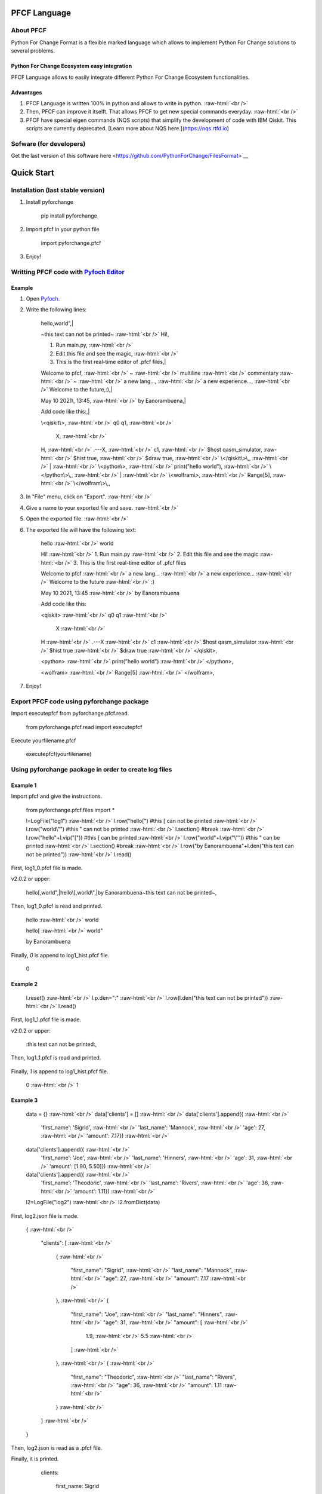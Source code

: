 .. role:: raw-html(raw)
    :format: html

#############
PFCF Language
#############

About PFCF
**********


Python For Change Format is a flexible marked language which allows to implement Python For Change solutions to several problems.

Python For Change Ecosystem easy integration
============================================

PFCF Language allows to easily integrate different Python For Change Ecosystem functionalities.


Advantages
==========

1. PFCF Language is written 100% in python and allows to write in python. :raw-html:`<br />`
2. Then, PFCF can improve it itselft. That allows PFCF to get new special commands everyday. :raw-html:`<br />`
3. PFCF have special eigen commands (NQS scripts) that simplify the development of code with IBM Qiskit. This scripts are currently deprecated. [Learn more about NQS here.](https://nqs.rtfd.io)


Sofware (for developers)
************************

Get the last version of this software here <https://github.com/PythonForChange/FilesFormat>`__

.. image:: https://readthedocs.org/projects/pyfoch/badge/?version=latest

###########
Quick Start
###########

Installation (last stable version)
**********************************

1. Install pyforchange

    pip install pyforchange ::

2. Import pfcf in your python file

    import pyforchange.pfcf ::

3. Enjoy!

Writting PFCF code with `Pyfoch Editor <https://pythonforchange.github.io/pyfoch>`__
*************************************************************************************

Example
=======

1. Open `Pyfoch <https://pythonforchange.github.io/pyfoch>`__.

2. Write the following lines:


    hello,world",|
    
    ~this text can not be printed~ :raw-html:`<br />`
    Hi!,
    
    1. Run main.py, :raw-html:`<br />`
    2. Edit this file and see the magic, :raw-html:`<br />`
    3. This is the first real-time editor of .pfcf files,|
    
    Welcome to pfcf, :raw-html:`<br />`
    ~ :raw-html:`<br />`
    multiline :raw-html:`<br />`
    commentary :raw-html:`<br />`
    ~ :raw-html:`<br />`
    a new lang..., :raw-html:`<br />`
    a new experience..., :raw-html:`<br />`
    Welcome to the future,\:),|
    
    May 10 2021\\, 13\:45, :raw-html:`<br />`
    by Eanorambuena,|
    
    Add code like this\:,|
    
    \\<qiskit\\>, :raw-html:`<br />`
    q0  q1, :raw-html:`<br />`
        X, :raw-html:`<br />`
    H, :raw-html:`<br />`
    .---X, :raw-html:`<br />`
    c1, :raw-html:`<br />`
    $host qasm_simulator, :raw-html:`<br />`
    $hist true, :raw-html:`<br />`
    $draw true, :raw-html:`<br />`
    \\</qiskit\\>\\,, :raw-html:`<br />`
    | :raw-html:`<br />`
    \\<python\\>, :raw-html:`<br />`
    print(\"hello world\"), :raw-html:`<br />`
    \\</python\\>\\,, :raw-html:`<br />`
    | :raw-html:`<br />`
    \\<wolfram\\>, :raw-html:`<br />` 
    Range[5], :raw-html:`<br />`
    \\</wolfram\\>\\,, ::


3. In "File" menu, click on "Export". :raw-html:`<br />`
4. Give a name to your exported file and save. :raw-html:`<br />`
5. Open the exported file. :raw-html:`<br />`
6. The exported file will have the following text:

    hello :raw-html:`<br />`
    world
    
    Hi! :raw-html:`<br />`
    1. Run main.py :raw-html:`<br />`
    2. Edit this file and see the magic :raw-html:`<br />`
    3. This is the first real-time editor of .pfcf files
    
    Welcome to pfcf :raw-html:`<br />`
    a new lang... :raw-html:`<br />`
    a new experience... :raw-html:`<br />`
    Welcome to the future :raw-html:`<br />`
    \:)

    May 10 2021, 13:45 :raw-html:`<br />`
    by Eanorambuena
    
    Add code like this\:
    
    <qiskit> :raw-html:`<br />`
    q0  q1 :raw-html:`<br />`
        X :raw-html:`<br />`
    H :raw-html:`<br />`
    .---X :raw-html:`<br />`
    c1 :raw-html:`<br />`
    $host qasm_simulator :raw-html:`<br />`
    $hist true :raw-html:`<br />`
    $draw true :raw-html:`<br />`
    </qiskit>,
    
    <python> :raw-html:`<br />`
    print("hello world") :raw-html:`<br />`
    </python>,
    
    <wolfram> :raw-html:`<br />`
    Range[5] :raw-html:`<br />`
    </wolfram>, ::

7. Enjoy!

Export PFCF code using pyforchange package
******************************************

Import executepfcf from pyforchange.pfcf.read.

    from pyforchange.pfcf.read import executepfcf ::

Execute yourfilename.pfcf
    
    executepfcf(yourfilename) ::

Using pyforchange package in order to create log files
******************************************************
 
Example 1
=========

Import pfcf and give the instructions.

    from pyforchange.pfcf.files import *
    
    l=LogFile("log1") :raw-html:`<br />`
    l.row("hello[") #this [ can not be printed :raw-html:`<br />`
    l.row("world\\"") #this " can not be printed :raw-html:`<br />`
    l.section() #break :raw-html:`<br />`
    l.row("hello"+l.vip("[")) #this [ can be printed :raw-html:`<br />`
    l.row("world"+l.vip("\\"")) #this " can be printed :raw-html:`<br />`
    l.section() #break :raw-html:`<br />`
    l.row("by Eanorambuena"+l.den("this text can not be printed")) :raw-html:`<br />`
    l.read() ::

First, log1_0.pfcf file is made.

v2.0.2 or upper:

    hello[,world",|hello\\[,world\\",|by Eanorambuena~this text can not be printed~, ::

Then, log1_0.pfcf is read and printed.

    hello :raw-html:`<br />`
    world
    
    hello[ :raw-html:`<br />`
    world"
    
    by Eanorambuena ::

Finally, `0` is append to log1_hist.pfcf file.

    0 ::
 
Example 2
=========

    l.reset() :raw-html:`<br />`
    l.p.den="\:" :raw-html:`<br />`
    l.row(l.den("this text can not be printed")) :raw-html:`<br />`
    l.read() ::
 
First, log1_1.pfcf file is made.

v2.0.2 or upper:

    \:this text can not be printed\:, ::

Then, log1_1.pfcf is read and printed.

      ::

Finally, `1` is append to log1_hist.pfcf file.

    0 :raw-html:`<br />`
    1 ::
 
Example 3
=========

    data = {}  :raw-html:`<br />`
    data['clients'] = []  :raw-html:`<br />`
    data['clients'].append({  :raw-html:`<br />`
        'first_name'\: 'Sigrid',  :raw-html:`<br />`
        'last_name'\: 'Mannock',  :raw-html:`<br />`
        'age'\: 27,  :raw-html:`<br />`
        'amount'\: 7.17})  :raw-html:`<br />`
    data['clients'].append({  :raw-html:`<br />`
        'first_name'\: 'Joe',  :raw-html:`<br />`
        'last_name'\: 'Hinners', :raw-html:`<br />`
        'age'\: 31, :raw-html:`<br />`
        'amount'\: [1.90, 5.50]}) :raw-html:`<br />`
    data['clients'].append({ :raw-html:`<br />`
        'first_name'\: 'Theodoric', :raw-html:`<br />`
        'last_name'\: 'Rivers', :raw-html:`<br />`
        'age'\: 36, :raw-html:`<br />`
        'amount'\: 1.11}) :raw-html:`<br />`
    l2=LogFile("log2") :raw-html:`<br />`
    l2.fromDict(data) ::

First, log2.json file is made.

    {
    :raw-html:`<br />`
        "clients"\: [
        :raw-html:`<br />`
            {
            :raw-html:`<br />`
                "first_name"\: "Sigrid",
                :raw-html:`<br />`
                "last_name"\: "Mannock",
                :raw-html:`<br />`
                "age"\: 27,
                :raw-html:`<br />`
                "amount"\: 7.17
                :raw-html:`<br />`
            },
            :raw-html:`<br />`
            {
            
                "first_name"\: "Joe",
                :raw-html:`<br />`
                "last_name"\: "Hinners",
                :raw-html:`<br />`
                "age"\: 31,
                :raw-html:`<br />`
                "amount"\: [
                :raw-html:`<br />`
                    1.9,
                    :raw-html:`<br />`
                    5.5
                    :raw-html:`<br />`
                ]
                :raw-html:`<br />`
            },
            :raw-html:`<br />`
            {
            :raw-html:`<br />`
                "first_name"\: "Theodoric",
                :raw-html:`<br />`
                "last_name"\: "Rivers",
                :raw-html:`<br />`
                "age"\: 36,
                :raw-html:`<br />`
                "amount"\: 1.11
                :raw-html:`<br />`
            }
            :raw-html:`<br />`
        ]
        :raw-html:`<br />`
    } ::

Then, log2.json is read as a .pfcf file.

Finally, it is printed.

        clients\: 
            
                first_name\: Sigrid
    
                last_name\: Mannock
    
                age\: 27
    
                amount\: 7.17
            
    :raw-html:`<br />`
      :raw-html:`<br />`
      :raw-html:`<br />`
                first_name\: Joe
    
                last_name\: Hinners
    
                age\: 31
    
                amount\: 
                    1.9
    
                    5.5
                :raw-html:`<br />`
                :raw-html:`<br />`
                :raw-html:`<br />`
                
                first_name\: Theodoric
 
                last_name\: Rivers

                age\: 36 ::
                
##############
Style commands
##############

Adding a new line
*****************
Add the comma symbol to create a new line.

    This is a line,This is other line ::

Our exported file will be something like this:

    This is a line
    :raw-html:`<br />`
    This is other line ::


Paragraphs
**********
Add the vertical line symbol to create a new paragraph. :raw-html:`<br />`
Always we must write a comma before the vertical line symbol.

    This is a paragraph,|This is other paragraph ::

Our exported file will be something like this:

    This is a paragraph
    
    This is other paragraph ::

We can also write the comma symbol twice, but Pyfoch will not recognize it like a new paragraph.

    This is a paragraph,,This is a a line in the same paragraph\\, which looks like another paragraph ::

The aesthetic result will be the same:

    This is a paragraph
    
    This is a a line in the same paragraph, which looks like another paragraph ::

Note we use the "\\" symbol in order to Pyfoch do not recognize the comma like a new line command. :raw-html:`<br />`
In general, we say that the "\\" symbol scapes the next character. 

Adding a new block of text
**************************

Write the text between the labels "$block begin" and "$block end". :raw-html:`<br />`
Pyfoch will recognize it like Python code.

    This is a common line.,| :raw-html:`<br />`
    $block begin :raw-html:`<br />`
    This is a line in a block of text.,| :raw-html:`<br />`
    $block end :raw-html:`<br />`
    This is another common line ::

Our exported file will be something like this:

    This is a common line.
    
      This is a line in a block of text.
      
    This is another common line ::

$block begin" and "$block end" are both changeability commands. :raw-html:`<br />`
Changeability commands are further explored below.


##################
Insertion commands
##################

Adding code written in Python
*****************************

Write the text between the labels "<python>" and "</python>". :raw-html:`<br />`
Pyfoch will recognize it like Python code.

    <python>
    :raw-html:`<br />`
    print("Hello World")
    :raw-html:`<br />`
    </python>::

Our exported file will be something like this:

    print("Hello World") ::

This will be useful when you domain changeability commands. :raw-html:`<br />`
Changeability commands are further explored below.

Adding code written in Wolfram Language
***************************************

Write the text between the labels "<wolfram>" and "</wolfram>". :raw-html:`<br />`
Pyfoch will recognize it like Wolfram Language code.

    <wolfram>
    :raw-html:`<br />`
    Range[5]
    :raw-html:`<br />`
    </wolfram> ::

Our exported file will be something like this:

    Range[5] ::

In general, if "alanguage" is a supported programming language, write the text between the labels "<alanguage>" and "</alanguage>" in order to Pyfoch recognize it like "alanguage" code.

#################################
Introduction to the changeability
#################################

The heart of PFCF language is the changeability. Changeable code has a marked tendency to change. :raw-html:`<br />`
PFCF use the changeability in order to improve the efficience in the coding development experience.

Add the "$" symbol to write a new changeability command. For example, let's say Pyfoch we want to start a new text block.

    $block begin ::

The general sintaxis is simple:

    $command parameter ::

Always we must write in a new line after writting a changeability command.

####################################
Writting NQS code with Pyfoch
####################################

PFCF suports Natural Quantum Script code, language that simplifies the quantum code development. :raw-html:`<br />`
This scripts are currently deprecated. [Learn more about NQS here](https://nqs.rtfd.io)

NQS is first-based in IBM qiskit. Write the text between the labels "<qiskit>" and "</qiskit>". :raw-html:`<br />`
Pyfoch will recognize it like NQS commands. 

    <qiskit>
    :raw-html:`<br />`
    "Your code"
    :raw-html:`<br />`
    </qiskit>::
